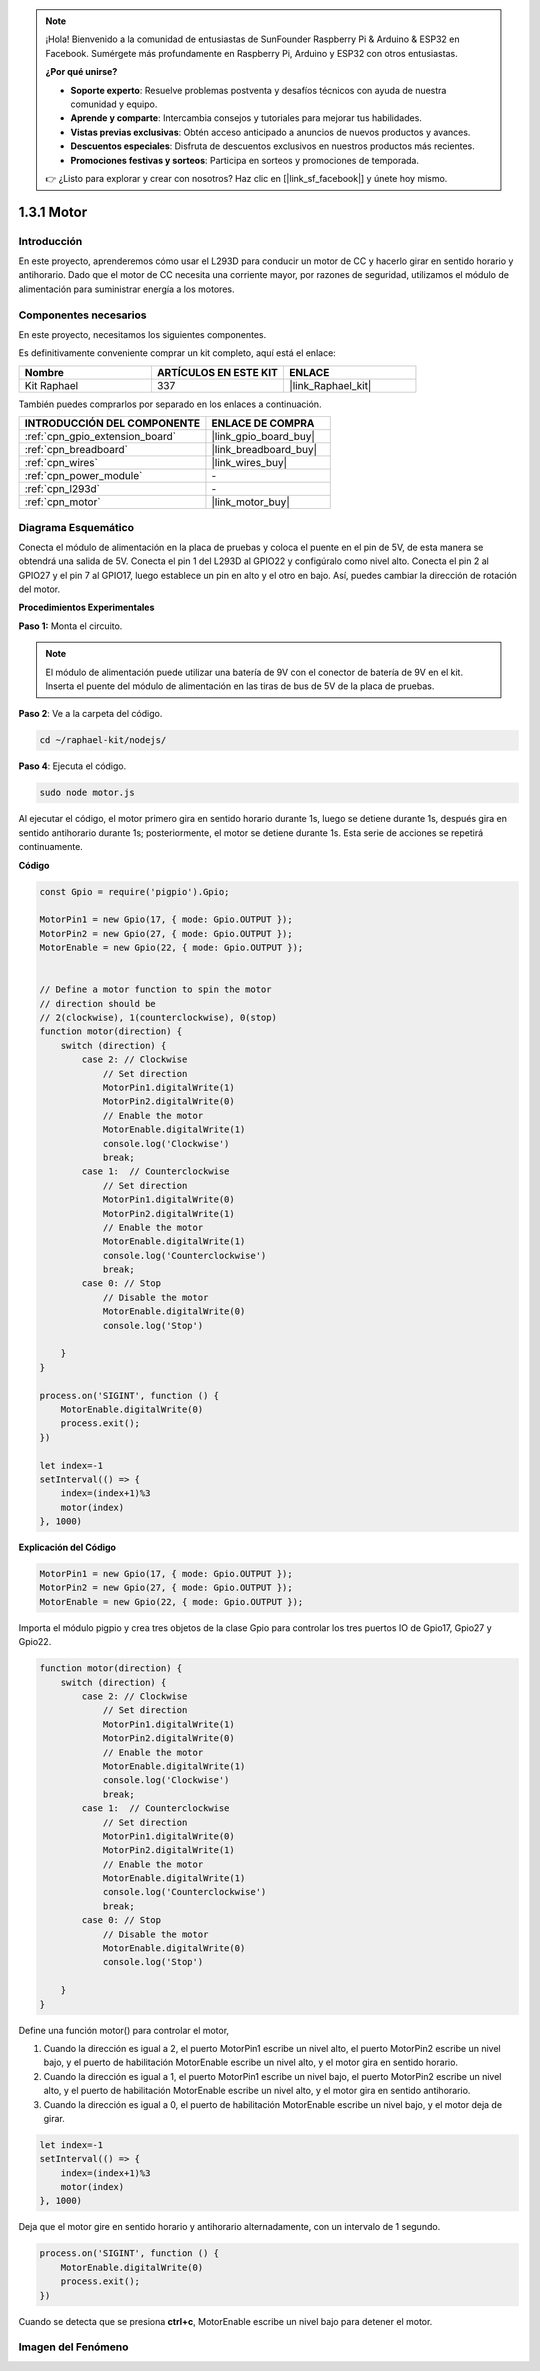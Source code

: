 .. note::

    ¡Hola! Bienvenido a la comunidad de entusiastas de SunFounder Raspberry Pi & Arduino & ESP32 en Facebook. Sumérgete más profundamente en Raspberry Pi, Arduino y ESP32 con otros entusiastas.

    **¿Por qué unirse?**

    - **Soporte experto**: Resuelve problemas postventa y desafíos técnicos con ayuda de nuestra comunidad y equipo.
    - **Aprende y comparte**: Intercambia consejos y tutoriales para mejorar tus habilidades.
    - **Vistas previas exclusivas**: Obtén acceso anticipado a anuncios de nuevos productos y avances.
    - **Descuentos especiales**: Disfruta de descuentos exclusivos en nuestros productos más recientes.
    - **Promociones festivas y sorteos**: Participa en sorteos y promociones de temporada.

    👉 ¿Listo para explorar y crear con nosotros? Haz clic en [|link_sf_facebook|] y únete hoy mismo.

.. _1.3.1_js:

1.3.1 Motor
=================

Introducción
-----------------

En este proyecto, aprenderemos cómo usar el L293D para conducir un motor de CC y hacerlo 
girar en sentido horario y antihorario. Dado que el motor de CC necesita una corriente mayor, 
por razones de seguridad, utilizamos el módulo de alimentación para suministrar energía a los motores.

Componentes necesarios
------------------------------

En este proyecto, necesitamos los siguientes componentes. 

.. image:: ../img/list_1.3.1.png

Es definitivamente conveniente comprar un kit completo, aquí está el enlace: 

.. list-table::
    :widths: 20 20 20
    :header-rows: 1

    *   - Nombre	
        - ARTÍCULOS EN ESTE KIT
        - ENLACE
    *   - Kit Raphael
        - 337
        - |link_Raphael_kit|

También puedes comprarlos por separado en los enlaces a continuación.

.. list-table::
    :widths: 30 20
    :header-rows: 1

    *   - INTRODUCCIÓN DEL COMPONENTE
        - ENLACE DE COMPRA

    *   - :ref:`cpn_gpio_extension_board`
        - |link_gpio_board_buy|
    *   - :ref:`cpn_breadboard`
        - |link_breadboard_buy|
    *   - :ref:`cpn_wires`
        - |link_wires_buy|
    *   - :ref:`cpn_power_module`
        - \-
    *   - :ref:`cpn_l293d`
        - \-
    *   - :ref:`cpn_motor`
        - |link_motor_buy|
Diagrama Esquemático
------------------

Conecta el módulo de alimentación en la placa de pruebas y coloca el puente en el pin de 5V, 
de esta manera se obtendrá una salida de 5V. Conecta el pin 1 del L293D al GPIO22 y configúralo 
como nivel alto. Conecta el pin 2 al GPIO27 y el pin 7 al GPIO17, luego establece un pin en alto 
y el otro en bajo. Así, puedes cambiar la dirección de rotación del motor.

.. image:: ../img/image336.png


**Procedimientos Experimentales**

**Paso 1:** Monta el circuito.

.. image:: ../img/image117.png


.. note::
    El módulo de alimentación puede utilizar una batería de 9V con el 
    conector de batería de 9V en el kit. Inserta el puente del módulo 
    de alimentación en las tiras de bus de 5V de la placa de pruebas.

.. image:: ../img/image118.jpeg

**Paso 2**: Ve a la carpeta del código.

.. raw:: html

   <run></run>

.. code-block::

    cd ~/raphael-kit/nodejs/

**Paso 4**: Ejecuta el código.

.. raw:: html

   <run></run>

.. code-block::

    sudo node motor.js

Al ejecutar el código, el motor primero gira en sentido horario durante 1s, luego se detiene 
durante 1s, después gira en sentido antihorario durante 1s; posteriormente, el motor se detiene 
durante 1s. Esta serie de acciones se repetirá continuamente.


**Código**

.. code-block:: js

    const Gpio = require('pigpio').Gpio;

    MotorPin1 = new Gpio(17, { mode: Gpio.OUTPUT });
    MotorPin2 = new Gpio(27, { mode: Gpio.OUTPUT });
    MotorEnable = new Gpio(22, { mode: Gpio.OUTPUT });


    // Define a motor function to spin the motor
    // direction should be
    // 2(clockwise), 1(counterclockwise), 0(stop)
    function motor(direction) {
        switch (direction) {
            case 2: // Clockwise
                // Set direction
                MotorPin1.digitalWrite(1)
                MotorPin2.digitalWrite(0)
                // Enable the motor
                MotorEnable.digitalWrite(1)
                console.log('Clockwise')
                break;
            case 1:  // Counterclockwise
                // Set direction
                MotorPin1.digitalWrite(0)
                MotorPin2.digitalWrite(1)
                // Enable the motor
                MotorEnable.digitalWrite(1)
                console.log('Counterclockwise')
                break;
            case 0: // Stop
                // Disable the motor
                MotorEnable.digitalWrite(0)
                console.log('Stop')

        }
    }

    process.on('SIGINT', function () {
        MotorEnable.digitalWrite(0)
        process.exit();
    })

    let index=-1
    setInterval(() => {
        index=(index+1)%3
        motor(index)
    }, 1000)    


**Explicación del Código**

.. code-block:: js

    MotorPin1 = new Gpio(17, { mode: Gpio.OUTPUT });
    MotorPin2 = new Gpio(27, { mode: Gpio.OUTPUT });
    MotorEnable = new Gpio(22, { mode: Gpio.OUTPUT });

Importa el módulo pigpio y crea tres objetos de la clase Gpio para controlar los tres puertos IO de Gpio17, Gpio27 y Gpio22.

.. code-block:: js

    function motor(direction) {
        switch (direction) {
            case 2: // Clockwise
                // Set direction
                MotorPin1.digitalWrite(1)
                MotorPin2.digitalWrite(0)
                // Enable the motor
                MotorEnable.digitalWrite(1)
                console.log('Clockwise')
                break;
            case 1:  // Counterclockwise
                // Set direction
                MotorPin1.digitalWrite(0)
                MotorPin2.digitalWrite(1)
                // Enable the motor
                MotorEnable.digitalWrite(1)
                console.log('Counterclockwise')
                break;
            case 0: // Stop
                // Disable the motor
                MotorEnable.digitalWrite(0)
                console.log('Stop')

        }
    }

Define una función motor() para controlar el motor,

#. Cuando la dirección es igual a 2, el puerto MotorPin1 escribe un nivel alto, el puerto MotorPin2 escribe un nivel bajo, y el puerto de habilitación MotorEnable escribe un nivel alto, y el motor gira en sentido horario.
#. Cuando la dirección es igual a 1, el puerto MotorPin1 escribe un nivel bajo, el puerto MotorPin2 escribe un nivel alto, y el puerto de habilitación MotorEnable escribe un nivel alto, y el motor gira en sentido antihorario.
#. Cuando la dirección es igual a 0, el puerto de habilitación MotorEnable escribe un nivel bajo, y el motor deja de girar.

.. code-block:: js

    let index=-1
    setInterval(() => {
        index=(index+1)%3
        motor(index)
    }, 1000)

Deja que el motor gire en sentido horario y antihorario alternadamente, con un intervalo de 1 segundo.

.. code-block:: js

    process.on('SIGINT', function () {
        MotorEnable.digitalWrite(0)
        process.exit();
    })

Cuando se detecta que se presiona **ctrl+c**,
MotorEnable escribe un nivel bajo para detener el motor.

Imagen del Fenómeno
-------------------------

.. image:: ../img/image119.jpeg